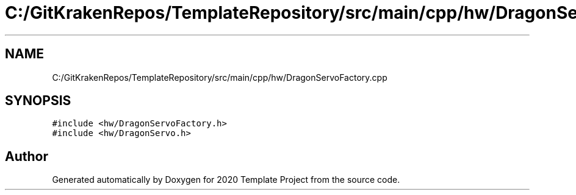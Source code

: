 .TH "C:/GitKrakenRepos/TemplateRepository/src/main/cpp/hw/DragonServoFactory.cpp" 3 "Thu Oct 31 2019" "2020 Template Project" \" -*- nroff -*-
.ad l
.nh
.SH NAME
C:/GitKrakenRepos/TemplateRepository/src/main/cpp/hw/DragonServoFactory.cpp
.SH SYNOPSIS
.br
.PP
\fC#include <hw/DragonServoFactory\&.h>\fP
.br
\fC#include <hw/DragonServo\&.h>\fP
.br

.SH "Author"
.PP 
Generated automatically by Doxygen for 2020 Template Project from the source code\&.
